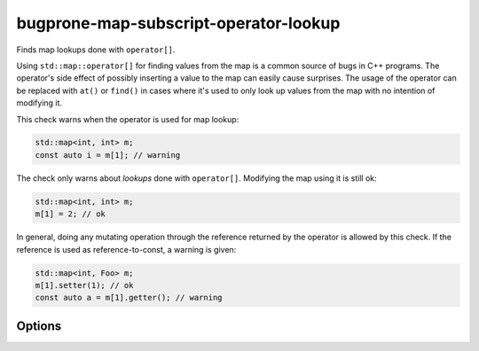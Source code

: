 .. title:: clang-tidy - bugprone-map-subscript-operator-lookup

bugprone-map-subscript-operator-lookup
======================================

Finds map lookups done with ``operator[]``.

Using ``std::map::operator[]`` for finding values from the map is a common
source of bugs in C++ programs. The operator's side effect of possibly inserting
a value to the map can easily cause surprises. The usage of the operator can be
replaced with ``at()`` or ``find()`` in cases where it's used to only look up
values from the map with no intention of modifying it.

This check warns when the operator is used for map lookup:

.. code-block:: c++

  std::map<int, int> m;
  const auto i = m[1]; // warning

The check only warns about *lookups* done with ``operator[]``. Modifying the map
using it is still ok:

.. code-block:: c++

  std::map<int, int> m;
  m[1] = 2; // ok

In general, doing any mutating operation through the reference returned by the
operator is allowed by this check. If the reference is used as
reference-to-const, a warning is given:

.. code-block:: c++

  std::map<int, Foo> m;
  m[1].setter(1); // ok
  const auto a = m[1].getter(); // warning

Options
-------

.. option:: MapTypes

   Semicolon-separated list of map types to check. Defaults to
   ``::std::map;::std::unordered_map``.
